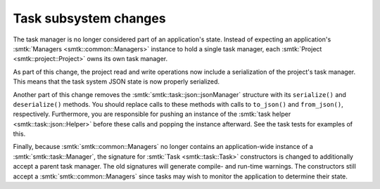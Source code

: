 Task subsystem changes
----------------------

The task manager is no longer considered part of an application's state.
Instead of expecting an application's :smtk:`Managers <smtk::common::Managers>` instance to
hold a single task manager, each :smtk:`Project <smtk::project::Project>` owns its own
task manager.

As part of this change, the project read and write operations now include a serialization of
the project's task manager. This means that the task system JSON state is now properly
serialized.

Another part of this change removes the :smtk:`smtk::task::json::jsonManager` structure
with its ``serialize()`` and ``deserialize()`` methods. You should replace calls to
these methods with calls to ``to_json()`` and ``from_json()``, respectively.
Furthermore, you are responsible for pushing an instance of the
:smtk:`task helper <smtk::task::json::Helper>` before these calls and popping the instance
afterward.
See the task tests for examples of this.

Finally, because :smtk:`smtk::common::Managers` no longer contains an application-wide
instance of a :smtk:`smtk::task::Manager`, the signature for :smtk:`Task <smtk::task::Task>`
constructors is changed to additionally accept a parent task manager.
The old signatures will generate compile- and run-time warnings.
The constructors still accept a :smtk:`smtk::common::Managers` since tasks may wish
to monitor the application to determine their state.
